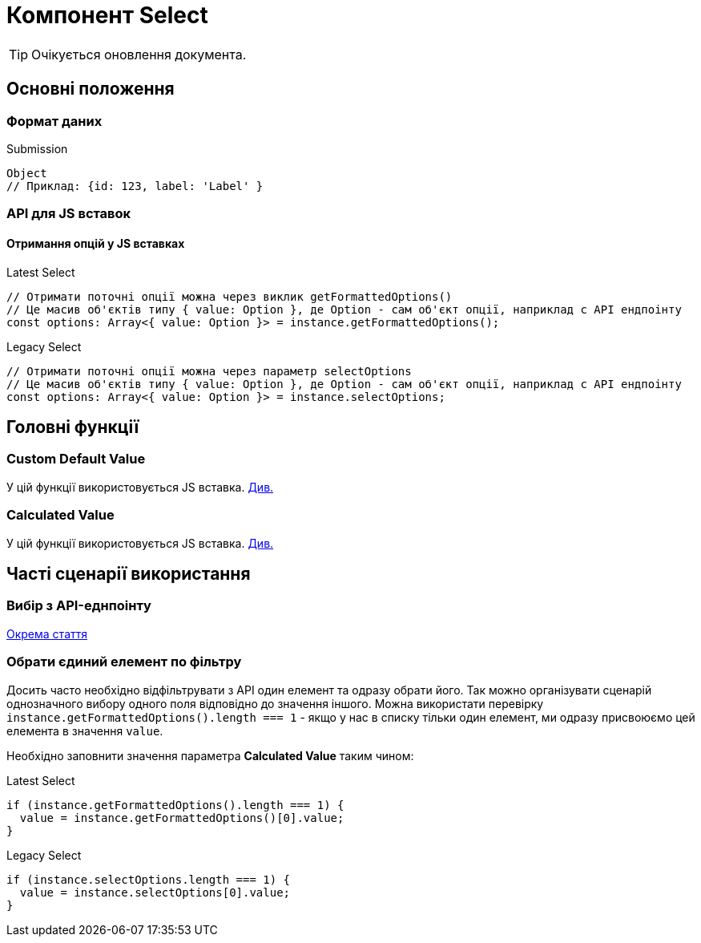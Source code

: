 = Компонент Select

TIP: Очікується оновлення документа.

== Основні положення

=== Формат даних

.Submission
[source,typescript]
----
Object
// Приклад: {id: 123, label: 'Label' }
----

=== API для JS вставок

==== Отримання опцій у JS вставках

.Latest Select
[source,typescript]
----
// Отримати поточні опції можна через виклик getFormattedOptions()
// Це масив об'єктів типу { value: Option }, де Option - сам об'єкт опції, наприклад с API ендпоінту
const options: Array<{ value: Option }> = instance.getFormattedOptions();
----

.Legacy Select
[source,typescript]
----
// Отримати поточні опції можна через параметр selectOptions
// Це масив об'єктів типу { value: Option }, де Option - сам об'єкт опції, наприклад с API ендпоінту
const options: Array<{ value: Option }> = instance.selectOptions;
----

== Головні функції

=== Custom Default Value
[sidebar]
--
У цій функції використовується JS вставка. xref:registry-develop:bp-modeling/forms/components/general/eval.adoc[Див.]
--

=== Calculated Value

[sidebar]
--
У цій функції використовується JS вставка. xref:registry-develop:bp-modeling/forms/components/general/eval.adoc[Див.]
--

== Часті сценарії використання

=== Вибір з API-еднпоінту

xref:registry-develop:bp-modeling/forms/components/bp-select-component-form-io.adoc[Окрема стаття]

=== Обрати єдиний елемент по фільтру

Досить часто необхідно відфільтрувати з API один елемент та одразу обрати його. Так можно організувати сценарій однозначного вибору одного поля відповідно до значення іншого. Можна використати перевірку ``instance.getFormattedOptions().length === 1`` -  якщо у нас в списку тільки один елемент, ми одразу присвоюємо цей елемента в значення ``value``.

Необхідно заповнити значення параметра *Calculated Value* таким чином:

.Latest Select
[source,javascript]
----
if (instance.getFormattedOptions().length === 1) {
  value = instance.getFormattedOptions()[0].value;
}
----

.Legacy Select
[source,javascript]
----
if (instance.selectOptions.length === 1) {
  value = instance.selectOptions[0].value;
}
----
